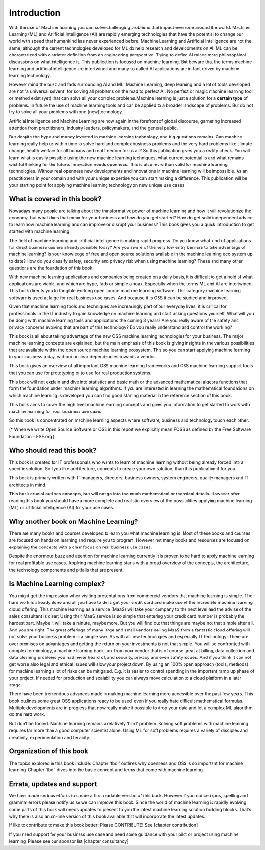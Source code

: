 Introduction
=============

With the use of Machine learning you can solve challenging problems that impact everyone around the world. Machine Learning (ML) and Artificial Intelligence (AI) are rapidly emerging technologies that have the potential to change our world with speed that humankind has never experienced before. Machine Learning and Artificial Intelligence are not the same, although the current technologies developed for ML do help research and developments on AI. ML can be characterized with a stricter definition from an engineering perspective. Trying to define AI raises more philosophical discussions on what intelligence is. This publication is focused on machine learning. But beware that the terms machine learning and artificial intelligence are intertwined and many so called AI applications are in fact driven by machine learning technology.

However mind the buzz and fads surrounding AI and ML: Machine Learning, deep learning and a lot of tools developed are not “a universal solvent' for solving all problems on the road to perfect AI. No perfect or magic machine learning tool or method exist (yet) that can solve all your complex problems.Machine learning is just a solution for a **certain type** of problems. In future the use of machine learning tools and can be applied to a broader landscape of problems. But do not try to solve all your problems with one (new)technology. 

Artificial Intelligence and Machine Learning are now again in the forefront of global discourse, garnering increased attention from practitioners, industry leaders, policymakers, and the general public.

But despite the hype and money invested in machine learning technology, one big questions remains. Can machine learning really help us within time to solve hard and complex business problems and the very hard problems like climate change, health welfare for all humans and real freedom for us all? So this publication gives you a reality check. You will learn what is easily possible using the new machine learning techniques, what current potential is and what remains wishful thinking for the future. Innovation needs openness. This is also more than valid for machine learning technologies. Without real openness new developments and innovations in machine learning will be impossible. As an practitioners in your domain and with your unique expertise you can start making a difference. This publication will be your starting point for applying machine learning technology on new unique use cases.


What is covered in this book?
---------------------------------

Nowadays many people are talking about the transformative power of machine learning and how it will revolutionize the economy, but what does that mean for your business and how do you get started? How do get solid independent advice to learn how machine learning and can improve or disrupt your business? This book gives you a quick introduction to get started with machine learning. 

The field of machine learning and artificial intelligence is making rapid progress. Do you know what kind of applications for direct business use are already possible today? Are you aware of the very low entry barriers to take advantage of machine learning? Is your knowledge of free and open source solutions available in the machine learning eco system up to date? How do you classify safety, security and privacy risk when using machine learning? These and many other questions are the foundation of this book. 

With new machine learning applications and companies being created on a daily basis, it is difficult to get a hold of what applications are viable, and which are hype, fads or simple a hoax. Especially when the terms ML and AI are intertwined. This book directs you to tangible working open source machine learning software. This category machine learning software is used at large for real business use cases. And because it is OSS it can be studied and improved.

Given that machine learning tools and techniques are increasingly part of our everyday lives, it is critical for professionals in the IT industry to gain knowledge on machine learning and start asking questions yourself. What will you be doing with machine learning tools and applications the coming 3 years? Are you really aware of the safety and privacy concerns evolving that are part of this technology? Do you really understand and control the working?



This book is all about taking advantage of the new OSS machine learning technologies for your business. The major machine learning concepts are explained, but the main emphasis of this book is giving insights in the various possibilities that are available within the open source machine learning ecosystem. This so you can start applying machine learning in your business today, without unclear dependencies towards a vendor.

This book gives an overview of all important OSS machine learning frameworks and OSS machine learning support tools that you can use for prototyping or to use for real production systems.

This book will not explain and dive into statistics and basic math or the advanced mathematical algebra functions that form the foundation under machine learning algorithms. If you are interested in learning the mathematical foundations on which machine learning is developed you can find good starting material in the reference section of this book. 

This book aims to cover the high level machine learning concepts and gives you information to get started to work with machine learning for your business use case.

So this book is concentrated on machine learning aspects where software, business and technology touch each other.

.. image:: /images/domains.png
   :width: 400px
   :alt: Domains touching
   :align: center 

(* When we write Open Source Software or OSS in this report we explicitly mean FOSS as defined by the Free Software Foundation - FSF.org )

Who should read this book?
---------------------------

This book is created for IT professionals who wants to learn of machine learning without being already forced into a specific solution. So I you like architecture, concepts to create your own solution, than this publication if for you.

This book is primary written with IT managers, directors, business owners, system engineers, quality managers and IT architects in mind. 

This book crucial outlines concepts, but will not go into too much mathematical or technical details.  However after reading this book you should have a more complete and realistic overview of the possibilities applying machine learning (ML) or artificial intelligence (AI) for your use cases.

Why another book on Machine Learning?
---------------------------------------

There are many books and courses developed to learn you what machine learning is. Most of these books and courses are focused on hands on learning and require you to program. However not many books and resources are focused on explaining the concepts with a clear focus on real business use cases. 

Despite the enormous buzz and attention for machine learning currently it is proven to be hard to apply machine learning for real profitable use cases. Applying machine learning starts with a broad overview of the concepts, the architecture, the technology components and pitfalls that are present. 

Is Machine Learning complex?
-----------------------------

You might get the impression when visiting presentations from commercial vendors that machine learning is simple. The hard work is already done and all you have to do is get your credit card and make use of the incredible machine learning cloud offering. This machine learning as a service (MaaS) will take your company to the next level and  the advise of the sales consultant is clear: Using their MaaS service is so simple that entering your credit card number is probably the hardest part.  Maybe it will take a minute, maybe more. But you will find out that things are maybe not that simple after all.  And you are right. The great offerings of many large and small vendors selling MaaS from a fantastic cloud offering will not solve your business problem in a simple way. As with all new technologies and especially IT technology: There are over promises on advantages and getting the return on your investments is not that simple. You will be confronted with complex terminology, a machine learning back-box from your vendor that is of course great at billing, data collection and data cleaning problems you had never heard of, and security, privacy and even safety issues. And if you think it can not get worse also legal and ethical issues will slow your project down. By using an 100% open approach (tools, methods) for machine learning a lot of risks can be mitigated. E.g. it is easier to control spending in the important ramp up phase of your project. If needed for production and scalability you can always move calculation to a cloud platform in a later stage.

There have been tremendous advances made in making machine learning more accessible over the past few years. This book outlines some great OSS applications ready to be used, even if you really hate difficult mathematical formulas. Multiple developments are in progress that now really make it possible to drop your data and let a complex ML algorithm do the hard work. 

But don’t be fooled. Machine learning remains a relatively ‘hard’ problem. Solving soft problems with machine learning requires far more than a good computer scientist alone. Using ML for soft problems requires a variety of disciples and creativity, experimentation and tenacity.

Organization of this book
------------------------------

The topics explored in this book include:
Chapter ‘tbd ’ outlines why openness and OSS is so important for machine learning.
Chapter ‘tbd ’ dives into the basic concept and terms that come with machine learning.

.. todo::
  
  Complete this when all chapters are clear and ready!

Errata, updates and support
------------------------------

We have made serious efforts to create a first readable version of this book. However if you notice typos, spelling and grammar errors please notify us so we can improve this book. Since the world of machine learning is rapidly evolving some parts of this book will needs updates to present to you the latest machine learning solution building blocks. That’s why there is also an on-line version of this book available that will incorporate the latest updates.

If like to contribute to make this book better: Please CONTRIBUTE! See [chapter contribution]

If you need support for your business use case and need some guidance with your pilot or project using machine learning: Please see our sponsor list [chapter consultancy] 


